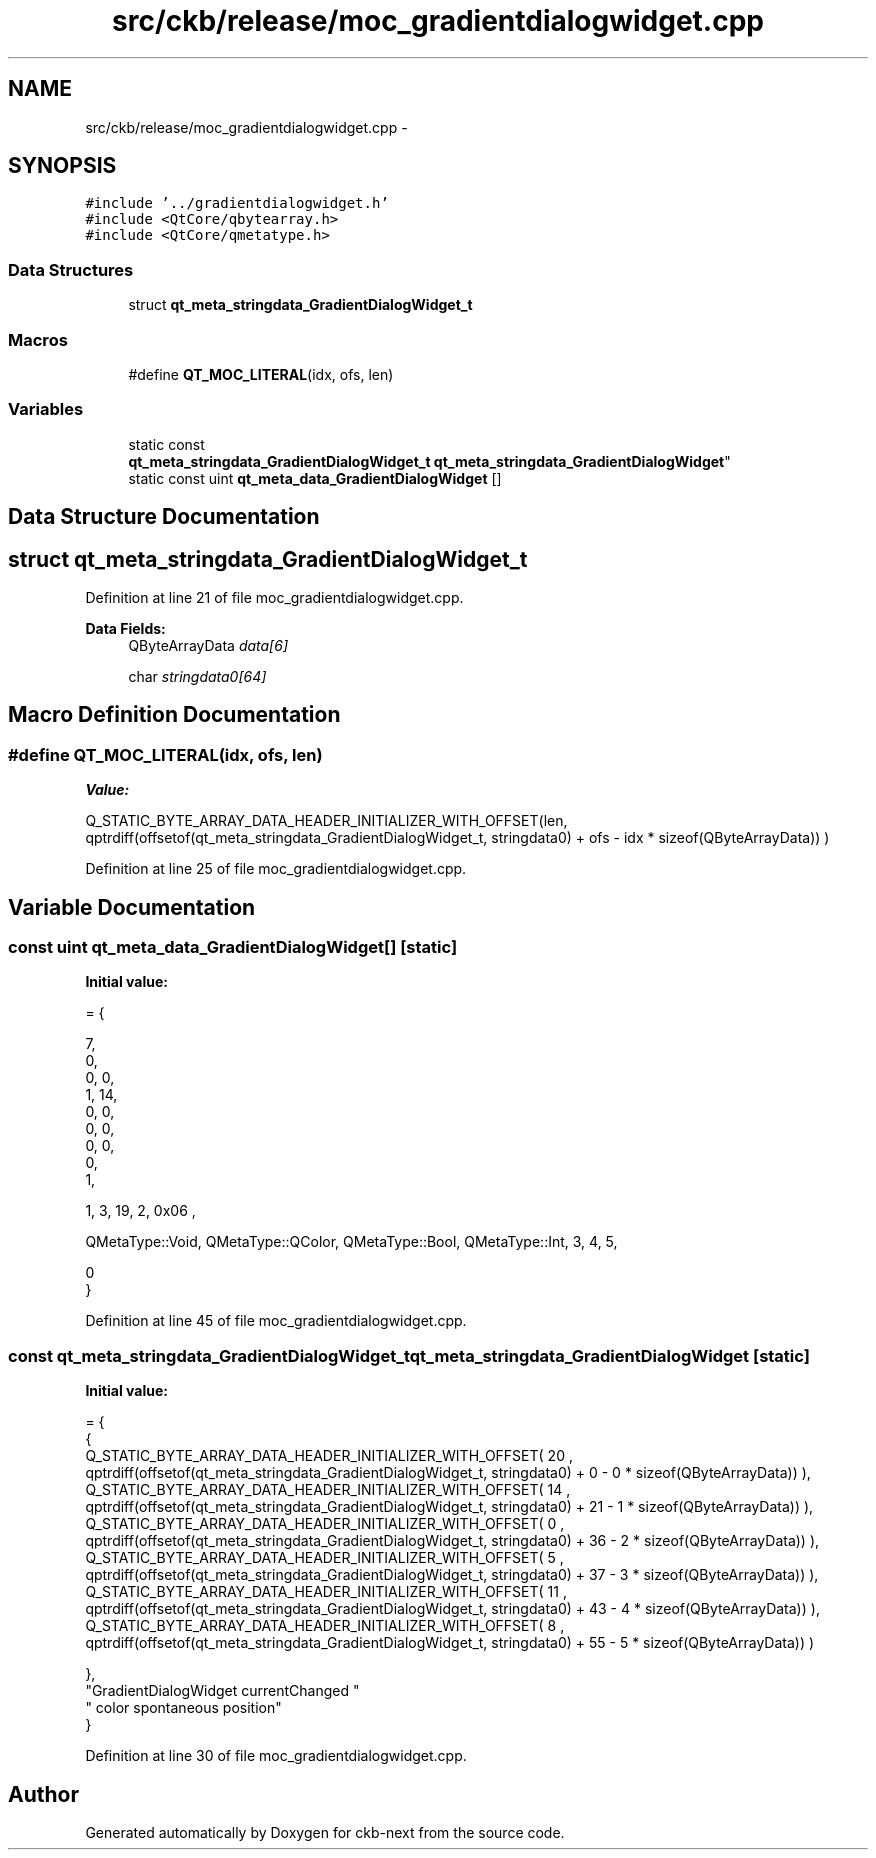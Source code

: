 .TH "src/ckb/release/moc_gradientdialogwidget.cpp" 3 "Sun Jun 4 2017" "Version beta-v0.2.8+testing at branch all-mine" "ckb-next" \" -*- nroff -*-
.ad l
.nh
.SH NAME
src/ckb/release/moc_gradientdialogwidget.cpp \- 
.SH SYNOPSIS
.br
.PP
\fC#include '\&.\&./gradientdialogwidget\&.h'\fP
.br
\fC#include <QtCore/qbytearray\&.h>\fP
.br
\fC#include <QtCore/qmetatype\&.h>\fP
.br

.SS "Data Structures"

.in +1c
.ti -1c
.RI "struct \fBqt_meta_stringdata_GradientDialogWidget_t\fP"
.br
.in -1c
.SS "Macros"

.in +1c
.ti -1c
.RI "#define \fBQT_MOC_LITERAL\fP(idx, ofs, len)"
.br
.in -1c
.SS "Variables"

.in +1c
.ti -1c
.RI "static const 
.br
\fBqt_meta_stringdata_GradientDialogWidget_t\fP \fBqt_meta_stringdata_GradientDialogWidget\fP"
.br
.ti -1c
.RI "static const uint \fBqt_meta_data_GradientDialogWidget\fP []"
.br
.in -1c
.SH "Data Structure Documentation"
.PP 
.SH "struct qt_meta_stringdata_GradientDialogWidget_t"
.PP 
Definition at line 21 of file moc_gradientdialogwidget\&.cpp\&.
.PP
\fBData Fields:\fP
.RS 4
QByteArrayData \fIdata[6]\fP 
.br
.PP
char \fIstringdata0[64]\fP 
.br
.PP
.RE
.PP
.SH "Macro Definition Documentation"
.PP 
.SS "#define QT_MOC_LITERAL(idx, ofs, len)"
\fBValue:\fP
.PP
.nf
Q_STATIC_BYTE_ARRAY_DATA_HEADER_INITIALIZER_WITH_OFFSET(len, \
    qptrdiff(offsetof(qt_meta_stringdata_GradientDialogWidget_t, stringdata0) + ofs \
        - idx * sizeof(QByteArrayData)) \
    )
.fi
.PP
Definition at line 25 of file moc_gradientdialogwidget\&.cpp\&.
.SH "Variable Documentation"
.PP 
.SS "const uint qt_meta_data_GradientDialogWidget[]\fC [static]\fP"
\fBInitial value:\fP
.PP
.nf
= {

 
       7,       
       0,       
       0,    0, 
       1,   14, 
       0,    0, 
       0,    0, 
       0,    0, 
       0,       
       1,       

 
       1,    3,   19,    2, 0x06 ,

 
    QMetaType::Void, QMetaType::QColor, QMetaType::Bool, QMetaType::Int,    3,    4,    5,

       0        
}
.fi
.PP
Definition at line 45 of file moc_gradientdialogwidget\&.cpp\&.
.SS "const \fBqt_meta_stringdata_GradientDialogWidget_t\fP qt_meta_stringdata_GradientDialogWidget\fC [static]\fP"
\fBInitial value:\fP
.PP
.nf
= {
    {
Q_STATIC_BYTE_ARRAY_DATA_HEADER_INITIALIZER_WITH_OFFSET( 20 ,   qptrdiff(offsetof(qt_meta_stringdata_GradientDialogWidget_t, stringdata0) +  0    -  0  * sizeof(QByteArrayData))   ), 
Q_STATIC_BYTE_ARRAY_DATA_HEADER_INITIALIZER_WITH_OFFSET( 14 ,   qptrdiff(offsetof(qt_meta_stringdata_GradientDialogWidget_t, stringdata0) +  21    -  1  * sizeof(QByteArrayData))   ), 
Q_STATIC_BYTE_ARRAY_DATA_HEADER_INITIALIZER_WITH_OFFSET( 0 ,   qptrdiff(offsetof(qt_meta_stringdata_GradientDialogWidget_t, stringdata0) +  36    -  2  * sizeof(QByteArrayData))   ), 
Q_STATIC_BYTE_ARRAY_DATA_HEADER_INITIALIZER_WITH_OFFSET( 5 ,   qptrdiff(offsetof(qt_meta_stringdata_GradientDialogWidget_t, stringdata0) +  37    -  3  * sizeof(QByteArrayData))   ), 
Q_STATIC_BYTE_ARRAY_DATA_HEADER_INITIALIZER_WITH_OFFSET( 11 ,   qptrdiff(offsetof(qt_meta_stringdata_GradientDialogWidget_t, stringdata0) +  43    -  4  * sizeof(QByteArrayData))   ), 
Q_STATIC_BYTE_ARRAY_DATA_HEADER_INITIALIZER_WITH_OFFSET( 8 ,   qptrdiff(offsetof(qt_meta_stringdata_GradientDialogWidget_t, stringdata0) +  55    -  5  * sizeof(QByteArrayData))   ) 

    },
    "GradientDialogWidget\0currentChanged\0"
    "\0color\0spontaneous\0position"
}
.fi
.PP
Definition at line 30 of file moc_gradientdialogwidget\&.cpp\&.
.SH "Author"
.PP 
Generated automatically by Doxygen for ckb-next from the source code\&.
